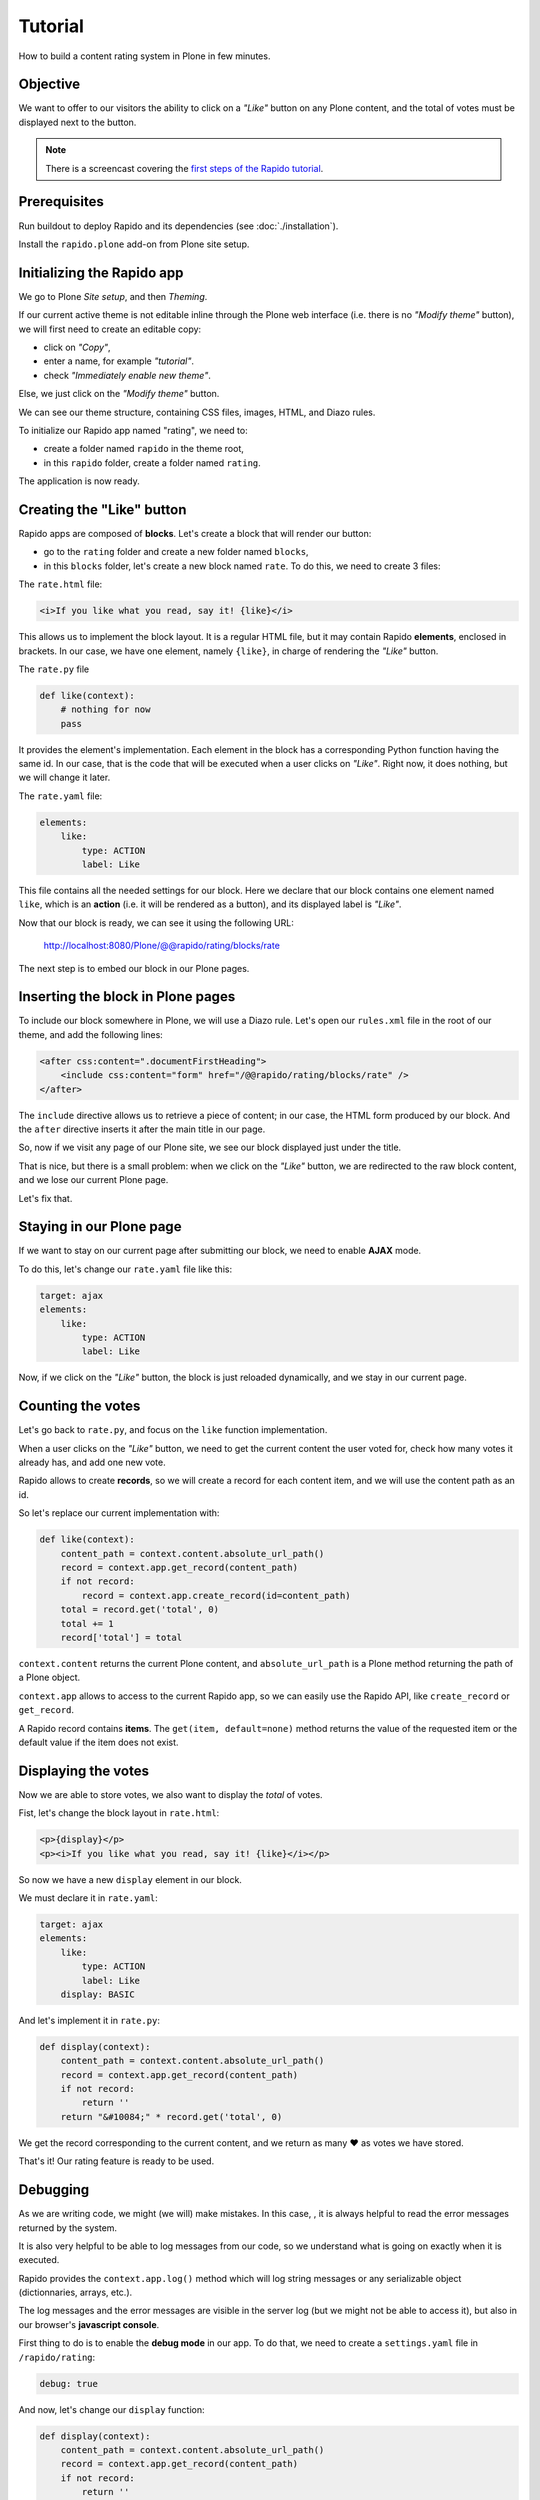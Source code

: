 Tutorial
========

How to build a content rating system in Plone in few minutes.

Objective
---------

We want to offer to our visitors the ability to click on a *"Like"* button on any
Plone content, and the total of votes must be displayed next to the button.

.. note::

    There is a screencast covering the `first steps of the Rapido tutorial
    <https://www.youtube.com/watch?v=a7B-lX0caW0>`_.

Prerequisites
-------------

Run buildout to deploy Rapido and its dependencies (see :doc:`./installation`).

Install the ``rapido.plone`` add-on from Plone site setup.

Initializing the Rapido app
---------------------------

We go to Plone *Site setup*, and then *Theming*.

If our current active theme is not editable inline through the Plone web
interface (i.e. there is no *"Modify theme"* button),
we will first need to create an editable copy:

- click on *"Copy"*,
- enter a name, for example *"tutorial"*.
- check *"Immediately enable new theme"*.

Else, we just click on the *"Modify theme"* button.

We can see our theme structure, containing CSS files, images, HTML, and Diazo
rules.

To initialize our Rapido app named "rating", we need to:

- create a folder named ``rapido`` in the theme root,
- in this ``rapido`` folder, create a folder named ``rating``.

.. image:: files/screen-1.png

The application is now ready.

Creating the "Like" button
--------------------------

Rapido apps are composed of **blocks**. Let's create a block that will render
our button:

- go to the ``rating`` folder and create a new folder named ``blocks``,
- in this ``blocks`` folder, let's create a new block named ``rate``.
  To do this, we need to create 3 files:

.. image:: files/screen-2.png

The ``rate.html`` file:

.. code-block:: html

    <i>If you like what you read, say it! {like}</i>

This allows us to implement the block layout. It is a regular HTML file, but it
may contain Rapido **elements**, enclosed in brackets. In our case, we have
one element, namely ``{like}``, in charge of rendering the *"Like"* button.

The ``rate.py`` file

.. code-block:: python

    def like(context):
        # nothing for now
        pass

It provides the element's implementation. Each element in the block has a
corresponding Python function having the same id.
In our case, that is the code that will be executed when a user clicks on *"Like"*.
Right now, it does nothing, but we will change it later.

The ``rate.yaml`` file:

.. code-block:: yaml

    elements:
        like:
            type: ACTION
            label: Like

This file contains all the needed settings for our block. Here we declare that
our block contains one element named ``like``, which is an **action** (i.e. it
will be rendered as a button), and its displayed label is *"Like"*.

Now that our block is ready, we can see it using the following URL:

    http://localhost:8080/Plone/@@rapido/rating/blocks/rate

.. image:: files/screen-3.png

The next step is to embed our block in our Plone pages.

Inserting the block in Plone pages
----------------------------------

To include our block somewhere in Plone, we will use a Diazo rule.
Let's open our ``rules.xml`` file in the root of our theme, and add the following
lines:

.. code-block:: xml

    <after css:content=".documentFirstHeading">
        <include css:content="form" href="/@@rapido/rating/blocks/rate" />
    </after>

The ``include`` directive allows us to retrieve a piece of content;
in our case, the HTML form produced by our block.
And the ``after`` directive inserts it after the main title in our page.

So, now if we visit any page of our Plone site, we see our block displayed just
under the title.

.. image:: files/screen-4.png

That is nice, but there is a small problem: when we click on the *"Like"* button,
we are redirected to the raw block content, and we lose our current Plone page.

Let's fix that.

Staying in our Plone page
-------------------------

If we want to stay on our current page after submitting our block,
we need to enable **AJAX** mode.

To do this, let's change our ``rate.yaml`` file like this:

.. code-block:: yaml

    target: ajax
    elements:
        like:
            type: ACTION
            label: Like

Now, if we click on the *"Like"* button, the block is just reloaded dynamically,
and we stay in our current page.

Counting the votes
------------------

Let's go back to ``rate.py``, and focus on the ``like`` function implementation.

When a user clicks on the *"Like"* button, we need to get the current content the
user voted for, check how many votes it already has, and add one new vote.

Rapido allows to create **records**, so we will create a record for each content
item, and we will use the content path as an id.

So let's replace our current implementation with:

.. code-block:: python

    def like(context):
        content_path = context.content.absolute_url_path()
        record = context.app.get_record(content_path)
        if not record:
            record = context.app.create_record(id=content_path)
        total = record.get('total', 0)
        total += 1
        record['total'] = total

``context.content`` returns the current Plone content, and ``absolute_url_path`` is
a Plone method returning the path of a Plone object.

``context.app`` allows to access to the current Rapido app, so we can easily use
the Rapido API, like ``create_record`` or ``get_record``.

A Rapido record contains **items**. The ``get(item, default=none)`` method
returns the value of the requested item or the default value if the item does
not exist.

Displaying the votes
--------------------

Now we are able to store votes, we also want to display the *total* of votes.

Fist, let's change the block layout in ``rate.html``:

.. code-block:: html

    <p>{display}</p>
    <p><i>If you like what you read, say it! {like}</i></p>

So now we have a new ``display`` element in our block.

We must declare it in ``rate.yaml``:

.. code-block:: yaml

    target: ajax
    elements:
        like:
            type: ACTION
            label: Like
        display: BASIC

And let's implement it in ``rate.py``:

.. code-block:: python

    def display(context):
        content_path = context.content.absolute_url_path()
        record = context.app.get_record(content_path)
        if not record:
            return ''
        return "&#10084;" * record.get('total', 0)

We get the record corresponding to the current content, and we return as many ❤
as votes we have stored.

.. image:: files/screen-5.png

That's it! Our rating feature is ready to be used.

Debugging
---------

As we are writing code, we might (we will) make mistakes. In this case, , it is
always helpful to read the error messages returned by the system.

It is also very helpful to be able to log messages from our code, so we
understand what is going on exactly when it is executed.

Rapido provides the ``context.app.log()`` method which will log string messages
or any serializable object (dictionnaries, arrays, etc.).

The log messages and the error messages are visible in the server log (but we
might not be able to access it), but also in our browser's **javascript console**.

First thing to do is to enable the **debug mode** in our app.
To do that, we need to create a ``settings.yaml`` file in ``/rapido/rating``:

.. code-block:: yaml

    debug: true

And now, let's change our ``display`` function:

.. code-block:: python

    def display(context):
        content_path = context.content.absolute_url_path()
        record = context.app.get_record(content_path)
        if not record:
            return ''
        context.app.log(record.items())
        return "&#10084;" * record.get('total', 0)

We will see the following in our browser's console:

.. image:: files/debug-1.png

Let's imagine now we made an error like forgetting the colon at the end of the
``if`` statement:

.. code-block:: python

    def display(context):
        content_path = context.content.absolute_url_path()
        record = context.app.get_record(content_path)
        if not record
            return ''
        return "&#10084;" * record.get('total', 0)

Then we get this:

.. image:: files/debug-2.png

Listing the top 5 items
-----------------------

We would also like to see the top 5 rated content items on the site home page.

The first thing we need is to index the ``total`` element.

We declare its indexing mode in ``rate.yaml``:

.. code-block:: yaml

    target: ajax
    elements:
        like:
            type: ACTION
            label: Like
        display: BASIC
        total:
            type: NUMBER
            index_type: field

To index the previously stored values,
we have to refresh the storage index by calling the following URL:

    http://localhost:8080/Plone/@@rapido/rating/refresh

And to make sure future changes will be indexed,
we need to fix the ``like`` function in the ``rate`` block:
the indexing is triggered when we call the record's ``save`` method:

.. code-block:: python

    def like(context):
        content_path = context.content.absolute_url_path()
        record = context.app.get_record(content_path)
        if not record:
            record = context.app.create_record(id=content_path)
        total = record.get('total', 0)
        total += 1
        record['total'] = total
        record.save(block_id='rate')

We are now able to build a block to display the top 5 contents:

- ``top5.html``:

.. code-block:: html

    <h3>Our current Top 5!</h3>
    {top}

- ``top5.yaml``:

.. code-block:: yaml

    elements:
        top: BASIC

- ``top5.py``:

.. code-block:: python

    def top(context):
        search = context.app.search("total>0", sort_index="total", reverse=True)[:5]
        html = "<ul>"
        for record in search:
            content = context.api.content.get(path=record["id"])
            html += '<li><a href="%s">%s</a> %d &#10084;</li>' % (
                content.absolute_url(),
                content.title,
                record["total"]) 
        html += "</ul>"
        return html

The ``search`` method allows us to query our stored records. The record ids are
the content paths, so using the Plone API (``context.api``), we can easily
get the corresponding contents, and then obtain their URLs and titles.

Our block works now:

    http://localhost:8080/Plone/@@rapido/rating/blocks/top5

Finally, we have to insert our block in the home page.
That will be done in ``rules.xml``:

.. code-block:: xml

    <rules css:if-content=".section-front-page">
        <before css:content=".documentFirstHeading">
            <include css:content="form" href="/@@rapido/rating/blocks/top5" />
        </before>
    </rules>

.. image:: files/screen-6.png

Creating a new page for reports
-------------------------------

For now, we have just added small chunks of HTML in existing pages. But Rapido
also allows us to create a new page (a Plone developer would name it a new `view`).

Let's pretend we want to create a report page about the votes on the content of
a folder.

First, we need a block, ``report.html``:

.. code-block:: html

    <h2>Rating report</h2>
    <div id="chart"></div>

We want this block to be the main content of a new view.

We need to declare it in a new YAML file called ``report.yaml``:

.. code-block:: yaml

    view:
        id: show-report
        with_theme: true

Now if we visit for instance:

    http://localhost:8080/Plone/@@show-report

we do see our block as main page content.

Now we need to implement our report content. We could do it with a Rapido element
like we did in the Top 5 block.

Let's change our approach and implement a fancy pie chart using the 
`amazing D3js library <http://d3js.org/>`_ and the :doc:`Rapido REST API <./rest>`.

We need to create a Javascript file (``report.js``) in the ``/rapido/rating``
folder:

.. code-block:: javascript

    // Source: http://rapidoplone.readthedocs.io/en/latest/tutorial.html#creating-a-new-page-for-reports
    /* It is a feature of the RequireJS library
     * (provided with Plone by default) to load
     * our dependencies like:
     * - mockup-utils, which is a Plone internal resource,
     * - D3js (and we load it by passing its remote URL to RequireJS).
     */
    require(['mockup-utils', '//d3js.org/d3.v3.min.js'], function(utils, d3) {
        /* Get the Plone getAuthenticator method
         * mockup-utils allows us to get the authenticator token
         * (with the getAuthenticator method), we need it to use
         * the Rapido REST API.
         */
        var authenticator = utils.getAuthenticator();
        // Get the local folders path
        var local_folder_path = location.pathname.split('/@@rapido')[0];
        // Get SVG element from the rapido block html named 'report.html'
        var width = 960,
            height = 500,
            radius = Math.min(width, height) / 2;

        /* d3.js Arc Generator
         * Generates path data for an arc (typically for pie charts).
         */
        var arc = d3.svg.arc()
            .outerRadius(radius - 10)
            .innerRadius(0);

        /* d3.js Pie Chart Generator
         * Generates data from an array of data.
         */
        var pie = d3.layout.pie()
            .sort(null)
            .value(function(d) { return d.value; });
        
        var svg = d3.select("#chart").append("svg")
            .attr("width", width)
            .attr("height", height)
            .append("g")
            .attr("transform", "translate(" + width / 2 + "," + height / 2 + ")");

        // d3.json() calls the Rapido endpoint @@rapido/rating/search (a rest api endpoint)
        d3.json("@@rapido/rating/search")
            // d3.json() puts the authenticator token in the X-Csrf-Token header,
            .header("X-Csrf-Token", authenticator)
            // and d3.json() passes the search query in the request BODY.
            .post(
                JSON.stringify({"query": "total>0"}),
                function(err, results) {
                    var data = [];
                    var color = d3.scale.linear().domain([0,results.length]).range(["#005880","#9abdd6"]);
                    var index = 0;
                    results.forEach(function(d) {
                        var label = d.items.id.split('/')[d.items.id.split('/').length - 1];
                        data.push({
                            'i': index,
                            'value': d.items.total,
                            'label': label
                        });
                        index += 1;
                    });

                    // add arc element
                    var g = svg.selectAll(".arc")
                        // call pie() function
                        .data(pie(data))
                        // add g element
                        .enter().append("g")
                        .attr("class", "arc");
                
                    // add path element
                    g.append("path")
                        .attr("d", arc)
                        .style("fill", function(d) { return color(d.data.i); });
                
                    // add text element
                    g.append("text")
                        .attr("transform", function(d) { return "translate(" + arc.centroid(d) + ")"; })
                        .attr("dy", ".35em")
                        .style("text-anchor", "middle")
                        .text(function(d) { return d.data.label; })
                        .style("fill", "white");
                }
            );
    });

That is quite a complex script, and we will not detail here the D3js-related
aspects (it is just a typical example to draw a pie chart); we will focus on
the way we obtain the data.

The first thing to notice is the ``require`` function. It is a feature of the
RequireJS library (provided with Plone by default) to load our dependencies.

We have 2 dependencies:

- ``mockup-utils``, which is a Plone internal resource,
- D3js (and we load it by passing its remote URL to RequireJS).

``mockup-utils`` allows us to get the authenticator token (with the ``getAuthenticator``
method), we need it to use the Rapido REST API.

.. note ::

    - RequireJS or ``mockup-utils`` are not mandatory to use the Rapido REST API,
      if we were outside of Plone (using Rapido as a remote backend),
      we would have made a call to ``../@@rapido/rating`` which returns the
      token in an HTTP header.
      We just use them because they are provided by Plone by default, and they make our
      work easier.
    - Instead of loading D3 directly form its CDN, we could have put the ``d3.v3.min.js``
      in the ``/rapido/rating`` folder, and serve it locally.

The second interesting part is the ``d3.json()`` call:

- it calls the ``@@rapido/rating/search`` endpoint,
- it puts the authenticator token in the ``X-Csrf-Token`` header,
- and it passes the search query in the request BODY.

That is basically what we need to do whatever JS framework we use (here we
use D3, but it could be a generalist framework like Angular, Backbone, Ember, etc.).

Now we just need to load this script from our block:

.. code-block:: html

    <h2>Rating report</h2>
    <div id="chart"></div>
    <script src="++theme++tutorial/rapido/rating/report.js"></script>

And we can visit:

    http://localhost:8080/Plone/news/@@show-report

to see a pie chart about votes on the *News* items!!

.. image:: files/screen-7.png

Download the :download:`source files of this tutorial <files/tutorial.zip>`.

.. note::

    This .zip file can be imported in the theming editor, but it cannot be activated as a regular theme as it just contains our Rapido app.
    The app can be used from our main theme by adding a `rating.lnk` file in our current theme's ``rapido`` folder, containing::

        tutorial

    indicating the Rapido app named ``rating`` is stored in the theme named ``tutorial``.
    And then we can activate our specific rules by adding:

    .. code-block:: xml

        <after css:content=".documentFirstHeading">
            <include css:content="form" href="/@@rapido/rating/blocks/rate" />
        </after>

        <rules css:if-content=".section-front-page">
            <before css:content=".documentFirstHeading">
                <include css:content="form" href="/@@rapido/rating/blocks/top5" />
            </before>
        </rules>

    in our main theme's ``rules.xml``.
